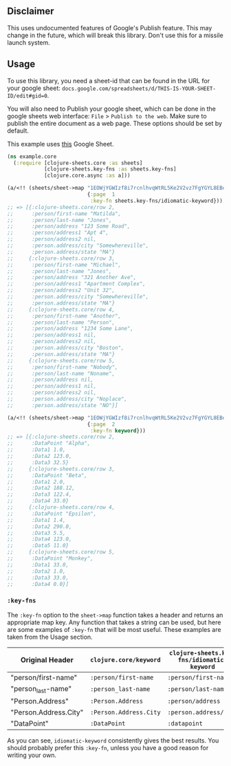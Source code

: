 ** Disclaimer
This uses undocumented features of Google's Publish feature. This may change in
the future, which will break this library. Don't use this for a missile launch
system. 
** Usage
To use this library, you need a sheet-id that can be found in the URL for your
google sheet: ~docs.google.com/spreadsheets/d/THIS-IS-YOUR-SHEET-ID/edit#gid=0~.

You will also need to Publish your google sheet, which can be done in the google
sheets web interface: ~File~ > ~Publish to the web~. Make sure to publish the
entire document as a web page. These options should be set by default.

This example uses [[https://docs.google.com/spreadsheets/d/1EOWjYGWIzf8i7rcnlhvqWtRL5Ke2V2vz7FgYGYL8EBo/edit?usp=sharing][this]] Google Sheet.

#+begin_src clojure
  (ns example.core
    (:require [clojure-sheets.core :as sheets]
              [clojure-sheets.key-fns :as sheets.key-fns]
              [clojure.core.async :as a]))

  (a/<!! (sheets/sheet->map "1EOWjYGWIzf8i7rcnlhvqWtRL5Ke2V2vz7FgYGYL8EBo"
                            {:page  1
                             :key-fn sheets.key-fns/idiomatic-keyword}))
  ;; => [{:clojure-sheets.core/row 2,
  ;;      :person/first-name "Matilda",
  ;;      :person/last-name "Jones",
  ;;      :person/address "123 Some Road",
  ;;      :person/address1 "Apt 4",
  ;;      :person/address2 nil,
  ;;      :person.address/city "Somewhereville",
  ;;      :person.address/state "MA"}
  ;;     {:clojure-sheets.core/row 3,
  ;;      :person/first-name "Michael",
  ;;      :person/last-name "Jones",
  ;;      :person/address "321 Another Ave",
  ;;      :person/address1 "Apartment Complex",
  ;;      :person/address2 "Unit 32",
  ;;      :person.address/city "Somewhereville",
  ;;      :person.address/state "MA"}
  ;;     {:clojure-sheets.core/row 4,
  ;;      :person/first-name "Another",
  ;;      :person/last-name "Person",
  ;;      :person/address "1234 Some Lane",
  ;;      :person/address1 nil,
  ;;      :person/address2 nil,
  ;;      :person.address/city "Boston",
  ;;      :person.address/state "MA"}
  ;;     {:clojure-sheets.core/row 5,
  ;;      :person/first-name "Nobody",
  ;;      :person/last-name "Noname",
  ;;      :person/address nil,
  ;;      :person/address1 nil,
  ;;      :person/address2 nil,
  ;;      :person.address/city "Noplace",
  ;;      :person.address/state "NO"}]

  (a/<!! (sheets/sheet->map "1EOWjYGWIzf8i7rcnlhvqWtRL5Ke2V2vz7FgYGYL8EBo"
                            {:page  2
                             :key-fn keyword}))
  ;; => [{:clojure-sheets.core/row 2,
  ;;      :DataPoint "Alpha",
  ;;      :Data1 1.0,
  ;;      :Data2 123.0,
  ;;      :Data3 32.5}
  ;;     {:clojure-sheets.core/row 3,
  ;;      :DataPoint "Beta",
  ;;      :Data1 2.0,
  ;;      :Data2 188.12,
  ;;      :Data3 122.4,
  ;;      :Data4 33.0}
  ;;     {:clojure-sheets.core/row 4,
  ;;      :DataPoint "Epsilon",
  ;;      :Data1 1.4,
  ;;      :Data2 290.0,
  ;;      :Data3 5.5,
  ;;      :Data4 123.0,
  ;;      :Data5 11.0}
  ;;     {:clojure-sheets.core/row 5,
  ;;      :DataPoint "Monkey",
  ;;      :Data1 33.0,
  ;;      :Data2 1.0,
  ;;      :Data3 33.0,
  ;;      :Data4 0.0}]
#+end_src

*** ~:key-fns~
The ~:key-fn~ option to the ~sheet->map~ function takes a header and returns an
appropriate map key. Any function that takes a string can be used, but here are
some examples of ~:key-fn~ that will be most useful. These examples are taken
from the Usage section.

| Original Header       | ~clojure.core/keyword~ | ~clojure-sheets.key-fns/idiomatic-keyword~ |
|-----------------------+------------------------+--------------------------------------------|
| "person/first-name"   | ~:person/first-name~   | ~:person/first-name~                       |
| "person_last-name"    | ~:person_last-name~    | ~:person/last-name~                        |
| "Person.Address"      | ~:Person.Address~      | ~:person/address~                          |
| "Person.Address.City" | ~:Person.Address.City~ | ~:person.address/city~                     |
| "DataPoint"           | ~:DataPoint~           | ~:datapoint~                               |

As you can see, ~idiomatic-keyword~ consistently gives the best results. You
should probably prefer this ~:key-fn~, unless you have a good reason for writing
your own.
